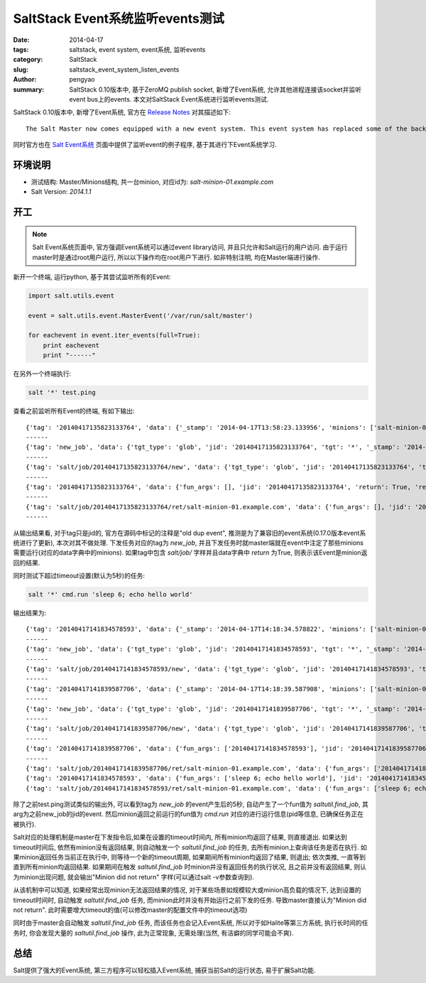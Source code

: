 SaltStack Event系统监听events测试
#####################################

:date: 2014-04-17
:tags: saltstack, event system, event系统, 监听events
:category: SaltStack
:slug: saltstack_event_system_listen_events
:author: pengyao
:summary: SaltStack 0.10版本中, 基于ZeroMQ publish socket, 新增了Event系统, 允许其他进程连接该socket并监听event bus上的events. 本文对SaltStack Event系统进行监听events测试.


SaltStack 0.10版本中, 新增了Event系统, 官方在 `Release Notes <http://docs.saltstack.com/en/latest/topics/releases/0.10.0.html#event-system>`_ 对其描述如下::

    The Salt Master now comes equipped with a new event system. This event system has replaced some of the back end of the Salt client and offers the beginning of a system which will make plugging external applications into Salt. The event system relies on a local ZeroMQ publish socket and other processes can connect to this socket and listen for events. The new events can be easily managed via Salt's event library.

同时官方也在 `Salt Event系统 <http://docs.saltstack.com/en/latest/topics/event/index.html#listening-for-events>`_ 页面中提供了监听event的例子程序, 基于其进行下Event系统学习.

环境说明
**************
* 测试结构: Master/Minions结构, 共一台minion, 对应id为: *salt-minion-01.example.com*
* Salt Version: *2014.1.1*

开工
**************
.. note::

    Salt Event系统页面中, 官方强调Event系统可以通过event library访问, 并且只允许和Salt运行的用户访问. 由于运行master时是通过root用户运行, 所以以下操作均在root用户下进行. 如非特别注明, 均在Master端进行操作.


新开一个终端, 运行python, 基于其尝试监听所有的Event:

.. code-block:: python

    import salt.utils.event

    event = salt.utils.event.MasterEvent('/var/run/salt/master')

    for eachevent in event.iter_events(full=True):
        print eachevent
        print "------"

在另外一个终端执行:

.. code-block:: bash

    salt '*' test.ping

查看之前监听所有Event的终端, 有如下输出::

    {'tag': '20140417135823133764', 'data': {'_stamp': '2014-04-17T13:58:23.133956', 'minions': ['salt-minion-01.example.com']}}
    ------
    {'tag': 'new_job', 'data': {'tgt_type': 'glob', 'jid': '20140417135823133764', 'tgt': '*', '_stamp': '2014-04-17T13:58:23.134005', 'user': 'sudo_vagrant', 'arg': [], 'fun': 'test.ping', 'minions': ['salt-minion-01.example.com']}}
    ------
    {'tag': 'salt/job/20140417135823133764/new', 'data': {'tgt_type': 'glob', 'jid': '20140417135823133764', 'tgt': '*', '_stamp': '2014-04-17T13:58:23.134064', 'user': 'sudo_vagrant', 'arg': [], 'fun': 'test.ping', 'minions': ['salt-minion-01.example.com']}}
    ------
    {'tag': '20140417135823133764', 'data': {'fun_args': [], 'jid': '20140417135823133764', 'return': True, 'retcode': 0, 'success': True, 'cmd': '_return', '_stamp': '2014-04-17T13:58:23.150356', 'fun': 'test.ping', 'id': 'salt-minion-01.example.com'}}
    ------
    {'tag': 'salt/job/20140417135823133764/ret/salt-minion-01.example.com', 'data': {'fun_args': [], 'jid': '20140417135823133764', 'return': True, 'retcode': 0, 'success': True, 'cmd': '_return', '_stamp': '2014-04-17T13:58:23.150397', 'fun': 'test.ping', 'id': 'salt-minion-01.example.com'}}
    ------

从输出结果看, 对于tag只是jid的, 官方在源码中标记的注释是"old dup event", 推测是为了兼容旧的event系统(0.17.0版本event系统进行了更新), 本次对其不做处理. 下发任务对应的tag为 *new_job*, 并且下发任务时就master端就在event中注定了那些minions需要运行(对应的data字典中的minions). 如果tag中包含 *salt/job/* 字样并且data字典中 *return* 为True, 则表示该Event是minion返回的结果.


同时测试下超过timeout设置(默认为5秒)的任务:

.. code-block:: bash

    salt '*' cmd.run 'sleep 6; echo hello world'

输出结果为::

    {'tag': '20140417141834578593', 'data': {'_stamp': '2014-04-17T14:18:34.578822', 'minions': ['salt-minion-01.example.com']}}
    ------
    {'tag': 'new_job', 'data': {'tgt_type': 'glob', 'jid': '20140417141834578593', 'tgt': '*', '_stamp': '2014-04-17T14:18:34.578881', 'user': 'sudo_vagrant', 'arg': ['sleep 6; echo hello world'], 'fun': 'cmd.run', 'minions': ['salt-minion-01.example.com']}}
    ------
    {'tag': 'salt/job/20140417141834578593/new', 'data': {'tgt_type': 'glob', 'jid': '20140417141834578593', 'tgt': '*', '_stamp': '2014-04-17T14:18:34.578917', 'user': 'sudo_vagrant', 'arg': ['sleep 6; echo hello world'], 'fun': 'cmd.run', 'minions': ['salt-minion-01.example.com']}}
    ------
    {'tag': '20140417141839587706', 'data': {'_stamp': '2014-04-17T14:18:39.587908', 'minions': ['salt-minion-01.example.com']}}
    ------
    {'tag': 'new_job', 'data': {'tgt_type': 'glob', 'jid': '20140417141839587706', 'tgt': '*', '_stamp': '2014-04-17T14:18:39.587961', 'user': 'sudo_vagrant', 'arg': ['20140417141834578593'], 'fun': 'saltutil.find_job', 'minions': ['salt-minion-01.example.com']}}
    ------
    {'tag': 'salt/job/20140417141839587706/new', 'data': {'tgt_type': 'glob', 'jid': '20140417141839587706', 'tgt': '*', '_stamp': '2014-04-17T14:18:39.587985', 'user': 'sudo_vagrant', 'arg': ['20140417141834578593'], 'fun': 'saltutil.find_job', 'minions': ['salt-minion-01.example.com']}}
    ------
    {'tag': '20140417141839587706', 'data': {'fun_args': ['20140417141834578593'], 'jid': '20140417141839587706', 'return': {'tgt_type': 'glob', 'jid': '20140417141834578593', 'tgt': '*', 'pid': 2143, 'ret': '', 'user': 'sudo_vagrant', 'arg': ['sleep 6; echo hello world'], 'fun': 'cmd.run'}, 'retcode': 0, 'success': True, 'cmd': '_return', '_stamp': '2014-04-17T14:18:39.605262', 'fun': 'saltutil.find_job', 'id': 'salt-minion-01.example.com'}}
    ------
    {'tag': 'salt/job/20140417141839587706/ret/salt-minion-01.example.com', 'data': {'fun_args': ['20140417141834578593'], 'jid': '20140417141839587706', 'return': {'tgt_type': 'glob', 'jid': '20140417141834578593', 'tgt': '*', 'pid': 2143, 'ret': '', 'user': 'sudo_vagrant', 'arg': ['sleep 6; echo hello world'], 'fun': 'cmd.run'}, 'retcode': 0, 'success': True, 'cmd': '_return', '_stamp': '2014-04-17T14:18:39.605321', 'fun': 'saltutil.find_job', 'id': 'salt-minion-01.example.com'}}
    {'tag': '20140417141834578593', 'data': {'fun_args': ['sleep 6; echo hello world'], 'jid': '20140417141834578593', 'return': 'hello world', 'retcode': 0, 'success': True, 'cmd': '_return', '_stamp': '2014-04-17T14:18:40.604562', 'fun': 'cmd.run', 'id': 'salt-minion-01.example.com'}}
    {'tag': 'salt/job/20140417141834578593/ret/salt-minion-01.example.com', 'data': {'fun_args': ['sleep 6; echo hello world'], 'jid': '20140417141834578593', 'return': 'hello world', 'retcode': 0, 'success': True, 'cmd': '_return', '_stamp': '2014-04-17T14:18:40.604628', 'fun': 'cmd.run', 'id': 'salt-minion-01.example.com'}}


除了之前test.ping测试类似的输出外, 可以看到tag为 *new_job* 的event产生后的5秒, 自动产生了一个fun值为 *saltutil.find_job*, 其arg为之前new_job的jid的event. 然后minion返回之前运行的fun值为 *cmd.run* 对应的进行运行信息(pid等信息, 已确保任务正在被执行).

Salt对应的处理机制是master在下发指令后,如果在设置的timeout时间内, 所有minion均返回了结果, 则直接退出. 如果达到timeout时间后, 依然有minion没有返回结果, 则自动触发一个 *saltutil.find_job* 的任务, 去所有minion上查询该任务是否在执行. 如果minion返回任务当前正在执行中, 则等待一个新的timeout周期, 如果期间所有minion均返回了结果, 则退出;  依次类推, 一直等到直到所有minion均返回结果. 如果期间在触发 *saltutil.find_job* 时minion并没有返回任务的执行状况, 且之前并没有返回结果, 则认为minion出现问题, 就会输出"Minion did not return" 字样(可以通过salt -v参数查询到).

从该机制中可以知道, 如果经常出现minion无法返回结果的情况, 对于某些场景如规模较大或minion高负载的情况下, 达到设置的timeout时间时, 自动触发 *saltutil.find_job* 任务, 而minion此时并没有开始运行之前下发的任务. 导致master直接认为"Minion did not return". 此时需要增大timeout的值(可以修改master的配置文件中的timeout选项)

同时由于master会自动触发 *saltutil.find_job* 任务, 而该任务也会记入Event系统, 所以对于如Halite等第三方系统, 执行长时间的任务时, 你会发现大量的 *saltutil.find_job* 操作, 此为正常现象, 无需处理(当然, 有洁癖的同学可能会不爽).


总结
**********

Salt提供了强大的Event系统, 第三方程序可以轻松插入Event系统, 捕获当前Salt的运行状态, 易于扩展Salt功能.
    
